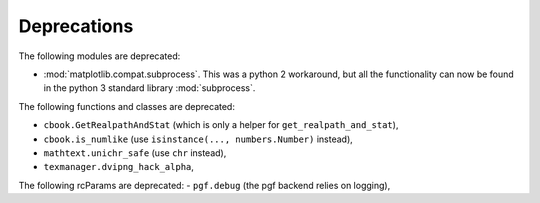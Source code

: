 Deprecations
````````````
The following modules are deprecated:

- :mod:`matplotlib.compat.subprocess`. This was a python 2 workaround, but all the
  functionality can now be found in the python 3 standard library
  :mod:`subprocess`.

The following functions and classes are deprecated:

- ``cbook.GetRealpathAndStat`` (which is only a helper for
  ``get_realpath_and_stat``),
- ``cbook.is_numlike`` (use ``isinstance(..., numbers.Number)`` instead),
- ``mathtext.unichr_safe`` (use ``chr`` instead),
- ``texmanager.dvipng_hack_alpha``,

The following rcParams are deprecated:
- ``pgf.debug`` (the pgf backend relies on logging),
